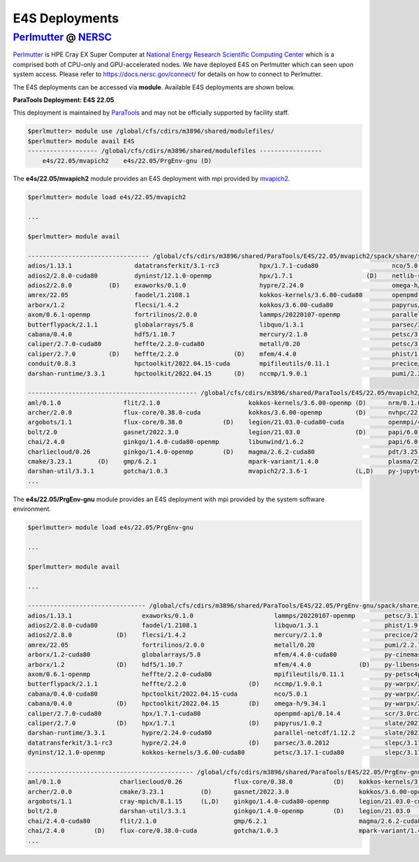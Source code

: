E4S Deployments
===============

`Perlmutter <https://www.nersc.gov/systems/perlmutter/system_details/>`_ @ `NERSC <https://www.nersc.gov/>`_
------------------------------------------------------------------------------------------------------------

`Perlmutter <https://docs.nersc.gov/systems/perlmutter/system_details/>`__ is HPE Cray EX Super Computer at `National Energy Research Scientific Computing Center <https://nersc.gov/>`_ which is a comprised both of CPU-only and GPU-accelerated nodes. We have deployed E4S on Perlmutter which can seen upon system access. Please refer to https://docs.nersc.gov/connect/ for details on how to connect to Perlmutter.

The E4S deployments can be accessed via **module**. Available E4S deployments are shown below.


**ParaTools Deployment: E4S 22.05**

This deployment is maintained by `ParaTools <https://www.paratools.com/>`_ and may not be officially supported by facility staff.


.. code-block:: console

    $perlmutter> module use /global/cfs/cdirs/m3896/shared/modulefiles/
    $perlmutter> module avail E4S
    ------------------- /global/cfs/cdirs/m3896/shared/modulefiles -----------------
        e4s/22.05/mvapich2    e4s/22.05/PrgEnv-gnu (D)
        

The **e4s/22.05/mvapich2** module provides an E4S deployment with mpi provided by `mvapich2 <https://mvapich.cse.ohio-state.edu/>`_. 

.. code-block:: console

    $perlmutter> module load e4s/22.05/mvapich2

    ...

    $perlmutter> module avail
    
    --------------------------------- /global/cfs/cdirs/m3896/shared/ParaTools/E4S/22.05/mvapich2/spack/share/spack/lmod/cray-sles15-x86_64/mvapich2/2.3.6-1-rslz3cc/Core ----------------------------------
    adios/1.13.1                 datatransferkit/3.1-rc3           hpx/1.7.1-cuda80                    nco/5.0.1                     py-cinemasci/1.7.0                    strumpack/6.3.1-openmp
    adios2/2.8.0-cuda80          dyninst/12.1.0-openmp             hpx/1.7.1                    (D)    netlib-scalapack/2.2.0        py-libensemble/0.9.1                  sundials/6.2.0
    adios2/2.8.0          (D)    exaworks/0.1.0                    hypre/2.24.0                        omega-h/9.34.1                py-petsc4py/3.17.1                    superlu-dist/7.2.0
    amrex/22.05                  faodel/1.2108.1                   kokkos-kernels/3.6.00-cuda80        openpmd-api/0.14.4            py-warpx/22.05-dims2                  tasmanian/7.7-openmp
    arborx/1.2                   flecsi/1.4.2                      kokkos/3.6.00-cuda80                papyrus/1.0.2                 py-warpx/22.05-dims3                  tau/2.31
    axom/0.6.1-openmp            fortrilinos/2.0.0                 lammps/20220107-openmp              parallel-netcdf/1.12.2        py-warpx/22.05-dimsRZ          (D)    tau/2.31.1-cuda        (D)
    butterflypack/2.1.1          globalarrays/5.8                  libquo/1.3.1                        parsec/3.0.2012               scr/3.0rc2                            trilinos/13.0.1
    cabana/0.4.0                 hdf5/1.10.7                       mercury/2.1.0                       petsc/3.17.1-cuda80           slate/2021.05.02-cuda80-openmp        turbine/1.3.0
    caliper/2.7.0-cuda80         heffte/2.2.0-cuda80               metall/0.20                         petsc/3.17.1           (D)    slate/2021.05.02-openmp        (D)    unifyfs/0.9.2
    caliper/2.7.0         (D)    heffte/2.2.0               (D)    mfem/4.4.0                          phist/1.9.5-openmp            slepc/3.17.1-cuda80                   veloc/1.5
    conduit/0.8.3                hpctoolkit/2022.04.15-cuda        mpifileutils/0.11.1                 precice/2.4.0                 slepc/3.17.1                   (D)
    darshan-runtime/3.3.1        hpctoolkit/2022.04.15      (D)    nccmp/1.9.0.1                       pumi/2.2.7                    stc/0.9.0
    
    ---------------------------------------------- /global/cfs/cdirs/m3896/shared/ParaTools/E4S/22.05/mvapich2/spack/share/spack/lmod/cray-sles15-x86_64/Core ----------------------------------------------
    aml/0.1.0                 flit/2.1.0                        kokkos-kernels/3.6.00-openmp (D)      nrm/0.1.0              qthreads/1.16                    umpire/6.0.0
    archer/2.0.0              flux-core/0.38.0-cuda             kokkos/3.6.00-openmp         (D)      nvhpc/22.3             raja/0.14.0-cuda80-openmp        zfp/0.5.5-cuda80
    argobots/1.1              flux-core/0.38.0           (D)    legion/21.03.0-cuda80-cuda            openmpi/4.1.3          raja/0.14.0-openmp        (D)    zfp/0.5.5        (D)
    bolt/2.0                  gasnet/2022.3.0                   legion/21.03.0               (D)      papi/6.0.0.1-cuda      superlu/5.3.0
    chai/2.4.0                ginkgo/1.4.0-cuda80-openmp        libunwind/1.6.2                       papi/6.0.0.1           swig/4.0.2-fortran
    charliecloud/0.26         ginkgo/1.4.0-openmp        (D)    magma/2.6.2-cuda80                    pdt/3.25.1             swig/4.0.2                (D)
    cmake/3.23.1       (D)    gmp/6.2.1                         mpark-variant/1.4.0                   plasma/21.8.29         sz/2.1.12
    darshan-util/3.3.1        gotcha/1.0.3                      mvapich2/2.3.6-1             (L,D)    py-jupyterhub/1.4.1    umap/2.1.0
    ...

The **e4s/22.05/PrgEnv-gnu** module provides an E4S deployment with mpi provided by the system software environment.

.. code-block:: console

    $perlmutter> module load e4s/22.05/PrgEnv-gnu
    
    ...
    
    $perlmutter> module avail
    
    ...
    
    -------------------------------- /global/cfs/cdirs/m3896/shared/ParaTools/E4S/22.05/PrgEnv-gnu/spack/share/spack/lmod/cray-sles15-x86_64/cray-mpich/8.1.15-royouxy/Core --------------------------------
    adios/1.13.1                   exaworks/0.1.0                      lammps/20220107-openmp        petsc/3.17.1                   (D)    strumpack/6.3.1-cuda80-openmp
    adios2/2.8.0-cuda80            faodel/1.2108.1                     libquo/1.3.1                  phist/1.9.5-openmp                    strumpack/6.3.1-openmp        (D)
    adios2/2.8.0            (D)    flecsi/1.4.2                        mercury/2.1.0                 precice/2.4.0                         sundials/6.2.0-cuda80
    amrex/22.05                    fortrilinos/2.0.0                   metall/0.20                   pumi/2.2.7                            sundials/6.2.0                (D)
    arborx/1.2-cuda80              globalarrays/5.8                    mfem/4.4.0-cuda80             py-cinemasci/1.7.0                    superlu-dist/7.2.0-cuda80
    arborx/1.2              (D)    hdf5/1.10.7                         mfem/4.4.0             (D)    py-libensemble/0.9.1                  tasmanian/7.7-cuda80-openmp
    axom/0.6.1-openmp              heffte/2.2.0-cuda80                 mpifileutils/0.11.1           py-petsc4py/3.17.1                    tasmanian/7.7-openmp          (D)
    butterflypack/2.1.1            heffte/2.2.0                 (D)    nccmp/1.9.0.1                 py-warpx/22.05-dims2                  tau/2.31
    cabana/0.4.0-cuda80            hpctoolkit/2022.04.15-cuda          nco/5.0.1                     py-warpx/22.05-dims3                  tau/2.31.1-cuda               (D)
    cabana/0.4.0            (D)    hpctoolkit/2022.04.15        (D)    omega-h/9.34.1                py-warpx/22.05-dimsRZ          (D)    unifyfs/0.9.2
    caliper/2.7.0-cuda80           hpx/1.7.1-cuda80                    openpmd-api/0.14.4            scr/3.0rc2                            veloc/1.5
    caliper/2.7.0           (D)    hpx/1.7.1                    (D)    papyrus/1.0.2                 slate/2021.05.02-cuda80-openmp
    darshan-runtime/3.3.1          hypre/2.24.0-cuda80                 parallel-netcdf/1.12.2        slate/2021.05.02-openmp        (D)
    datatransferkit/3.1-rc3        hypre/2.24.0                 (D)    parsec/3.0.2012               slepc/3.17.1-cuda80
    dyninst/12.1.0-openmp          kokkos-kernels/3.6.00-cuda80        petsc/3.17.1-cuda80           slepc/3.17.1                   (D)
    
    --------------------------------------------- /global/cfs/cdirs/m3896/shared/ParaTools/E4S/22.05/PrgEnv-gnu/spack/share/spack/lmod/cray-sles15-x86_64/Core ---------------------------------------------
    aml/0.1.0                charliecloud/0.26              flux-core/0.38.0           (D)    kokkos-kernels/3.6.00-openmp (D)    nrm/0.1.0              qthreads/1.16
    archer/2.0.0             cmake/3.23.1          (D)      gasnet/2022.3.0                   kokkos/3.6.00-openmp                nvhpc/22.3             raja/0.14.0-cuda80-openmp
    argobots/1.1             cray-mpich/8.1.15     (L,D)    ginkgo/1.4.0-cuda80-openmp        legion/21.03.0-cuda80-cuda          papi/6.0.0.1-cuda      superlu/5.3.0
    bolt/2.0                 darshan-util/3.3.1             ginkgo/1.4.0-openmp        (D)    legion/21.03.0               (D)    pdt/3.25.1             swig/4.0.2-fortran
    chai/2.4.0-cuda80        flit/2.1.0                     gmp/6.2.1                         magma/2.6.2-cuda80                  plasma/21.8.29         umap/2.1.0
    chai/2.4.0        (D)    flux-core/0.38.0-cuda          gotcha/1.0.3                      mpark-variant/1.4.0                 py-jupyterhub/1.4.1    zfp/0.5.5-cuda80
    ...
